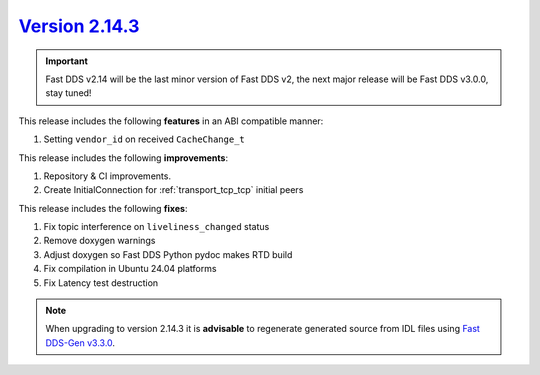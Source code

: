 `Version 2.14.3 <https://fast-dds.docs.eprosima.com/en/v2.14.3/index.html>`_
^^^^^^^^^^^^^^^^^^^^^^^^^^^^^^^^^^^^^^^^^^^^^^^^^^^^^^^^^^^^^^^^^^^^^^^^^^

.. important::

    Fast DDS v2.14 will be the last minor version of Fast DDS v2, the next major release will be Fast DDS
    v3.0.0, stay tuned!

This release includes the following **features** in an ABI compatible manner:

#. Setting ``vendor_id`` on received ``CacheChange_t``

This release includes the following **improvements**:

#. Repository & CI improvements.
#. Create InitialConnection for :ref:`transport_tcp_tcp` initial peers

This release includes the following **fixes**:

#. Fix topic interference on ``liveliness_changed`` status
#. Remove doxygen warnings
#. Adjust doxygen so Fast DDS Python pydoc makes RTD build
#. Fix compilation in Ubuntu 24.04 platforms
#. Fix Latency test destruction

.. note::

    When upgrading to version 2.14.3 it is **advisable** to regenerate generated source from IDL files
    using `Fast DDS-Gen v3.3.0 <https://github.com/eProsima/Fast-DDS-Gen/releases/tag/v3.3.0>`_.
